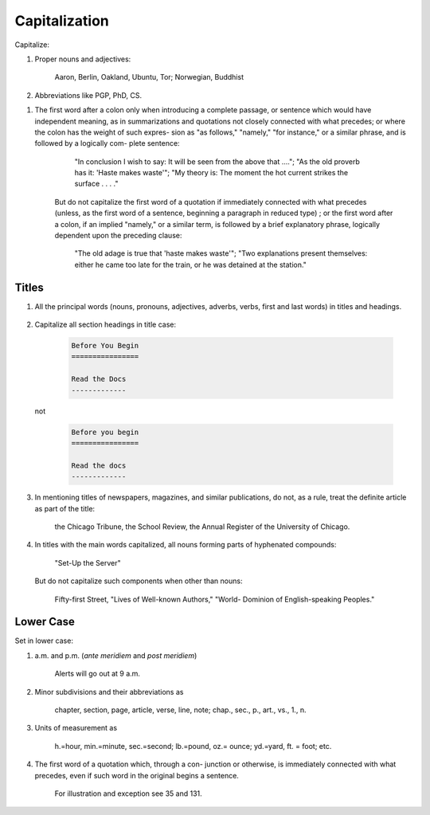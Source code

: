 Capitalization
==============

Capitalize:

#. Proper nouns and adjectives:

     Aaron, Berlin, Oakland, Ubuntu, Tor; Norwegian, Buddhist

   .. (Brand names, project names, software, linux names, commands+programs)

#. Abbreviations like PGP, PhD, CS.

.. #. Abbreviations consisting of one letter

     R.V. (Revised Version), F. (Fahrenheit), C. (centigrade), A (angstrom units) (but: p., 1., n., etc.).

#. The first word after a colon only when introducing a complete passage, or sentence which would have independent meaning, as in summarizations and quotations not closely connected with what precedes; or where the colon has the weight of such expres- sion as "as follows," "namely," "for instance," or a similar phrase, and is followed by a logically com- plete sentence:

      "In conclusion I wish to say: It will be seen from the above that ...."; "As the old proverb has it: 'Haste makes waste'"; "My theory is: The moment the hot current strikes the surface . . . ."

    But do not capitalize the first word of a quotation if immediately connected with what precedes (unless, as the first word of a sentence, beginning a paragraph in reduced type) ; or the first word after a colon, if an implied "namely," or a similar term, is followed by a brief explanatory phrase, logically dependent upon the preceding clause:

      "The old adage is true that 'haste makes waste'"; "Two explanations present themselves: either he came too late for the train, or he was detained at the station."

.. #. As a rule, the first word in sections of an enumer tion, if any one link contains two or more distinct clauses, separated by a semicolon, colon, or period, unless all are dependent upon the same term preceding and leading up to them (see 138) :

    His reasons for refusal were three: (i) He did not have the time. (2) He did not have the means; or, at any rate, had no funds available at the moment. (3) He doubted the feasibility of the plan. But: He objected that (i) he did not have the time; (2) he did not have the means; or, at any rate, had no funds available; (3) he doubted the feasibility of the plan.

Titles
------
    
#. All the principal words (nouns, pronouns, adjectives, adverbs, verbs, first and last words) in titles and headings.

     .. MORE HERE

#. Capitalize all section headings in title case:

     .. code::

	Before You Begin
	================

	Read the Docs
	-------------

   not

     .. code::

	Before you begin
	================

	Read the docs
	-------------


#. In mentioning titles of newspapers, magazines, and similar publications, do not, as a rule, treat the definite article as part of the title:

     the Chicago Tribune, the School Review, the Annual Register of the University of Chicago.

#. In titles with the main words capitalized, all nouns forming parts of hyphenated compounds:

     "Set-Up the Server"

   But do not capitalize such components when other than nouns:

     Fifty-first Street, "Lives of Well-known Authors," "World- Dominion of English-speaking Peoples."

Lower Case
----------

Set in lower case:

#. a.m. and p.m. (*ante meridiem* and *post meridiem*)

     Alerts will go out at 9 a.m.
     
#. Minor subdivisions and their abbreviations as

     chapter, section, page, article, verse, line, note; chap., sec., p., art., vs., 1., n.

#. Units of measurement as

     h.=hour, min.=minute, sec.=second; lb.=pound, oz.= ounce; yd.=yard, ft. = foot; etc.

#. The first word of a quotation which, through a con- junction or otherwise, is immediately connected with what precedes, even if such word in the original begins a sentence.

     For illustration and exception see 35 and 131.
